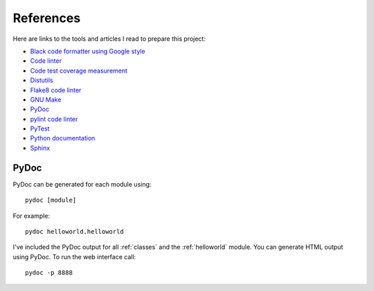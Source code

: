 .. _references:

References
==========

Here are links to the tools and articles I read to prepare this project:

* `Black code formatter using Google style <https://pypi.org/project/black/>`_
* `Code linter <https://www.pylint.org/>`_
* `Code test coverage measurement <https://coverage.readthedocs.io/>`_
* `Distutils <https://docs.python.org/distutils/introduction.html>`_
* `Flake8 code linter <https://pypi.org/project/flake8/>`_
* `GNU Make <https://www.gnu.org/software/make/>`_
* `PyDoc <https://docs.python.org/library/pydoc.html>`_
* `pylint code linter <https://pypi.org/project/pylint/>`_
* `PyTest <https://docs.pytest.org>`_
* `Python documentation <https://docs.python.org/>`_
* `Sphinx <https://www.sphinx-doc.org/en/master/>`_

PyDoc
-----

PyDoc can be generated for each module using::

   pydoc [module]

For example::

   pydoc helloworld.helloworld

I've included the PyDoc output for all :ref:`classes` and the :ref:`helloworld`
module. You can generate HTML output using PyDoc. To run the web interface call::

   pydoc -p 8888

.. EOF
